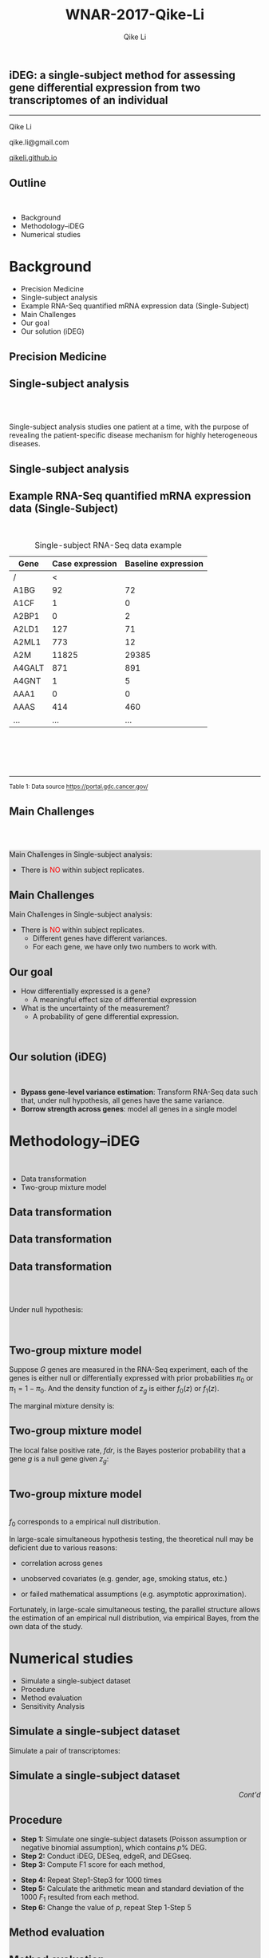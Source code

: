 #+STARTUP: indent align fold hideblocks hidestars
#+OPTIONS: reveal_center:nil reveal_control:t reveal_height:-1
#+OPTIONS: reveal_history:nil reveal_keyboard:t reveal_overview:t
#+OPTIONS: reveal_progress:t reveal_rolling_links:nil
#+OPTIONS: reveal_single_file:nil reveal_slide_number:"c"
#+OPTIONS: num:nil 
#+OPTIONS: toc:nil
#+OPTIONS: reveal_title_slide:nil reveal_width:-1
#+REVEAL_MARGIN: -1
#+REVEAL_MIN_SCALE: -1
#+REVEAL_MAX_SCALE: -1
#+REVEAL_ROOT: ./
#+REVEAL_TRANS: fade
#+REVEAL_SPEED: default
#+REVEAL_THEME: simple
# #+REVEAL_EXTRA_CSS: css/reveal.css
#+REVEAL_EXTRA_CSS: css/custom-qike.css
#+REVEAL_EXTRA_CSS: css/tomorrow.css
# #+REVEAL_EXTRA_CSS: plugin/toc-progress/toc-progress.css
#+REVEAL_EXTRA_JS: 
#+REVEAL_HLEVEL:1
#+REVEAL_TITLE_SLIDE_BACKGROUND:
#+REVEAL_TITLE_SLIDE_BACKGROUND_SIZE:
#+REVEAL_TITLE_SLIDE_BACKGROUND_POSITION:
#+REVEAL_TITLE_SLIDE_BACKGROUND_REPEAT:
#+REVEAL_TITLE_SLIDE_BACKGROUND_TRANSITION:
#+REVEAL_DEFAULT_SLIDE_BACKGROUND:
#+REVEAL_DEFAULT_SLIDE_BACKGROUND_SIZE:
#+REVEAL_DEFAULT_SLIDE_BACKGROUND_POSITION:
#+REVEAL_DEFAULT_SLIDE_BACKGROUND_REPEAT:
#+REVEAL_DEFAULT_SLIDE_BACKGROUND_TRANSITION:
#+REVEAL_MATHJAX_URL: https://cdn.mathjax.org/mathjax/latest/MathJax.js?config=TeX-AMS-MML_HTMLorMML
#+REVEAL_PREAMBLE:
#+REVEAL_HEAD_PREAMBLE:
#+REVEAL_POSTAMBLE:
#+REVEAL_MULTIPLEX_ID:
#+REVEAL_MULTIPLEX_SECRET:
#+REVEAL_MULTIPLEX_URL:
#+REVEAL_MULTIPLEX_SOCKETIO_URL:
#+REVEAL_SLIDE_HEADER:
#+REVEAL_SLIDE_FOOTER:
#+REVEAL_PLUGINS: (classList markdown highlight zoom notes multiplex)
#+REVEAL_DEFAULT_FRAG_STYLE:
# #+REVEAL_INIT_SCRIPT: { src: 'plugin/toc-progress/toc-progress.js', async: true, callback: function() { toc_progress.initialize(); toc_progress.create(); } }
#+REVEAL_HIGHLIGHT_CSS: %r/lib/css/zenburn.css
# #+REVEAL_INIT_SCRIPT:.slide: style="text-align: left;"

#+EMAIL:     qikeli@gmail.com
#+TITLE: WNAR-2017-Qike-Li
#+AUTHOR:    Qike Li 

# the following set up for external plugins.
# 
#+BEGIN_SRC emacs-lisp :exports none :eval no
;; To eable the third party plug-in:toc-progress, I need to remove "no" 
;: after :eval for this code block and C-c C-c to evaluate this code block. 
;; In addtion, line 19, containing 'toc-progress.css', needs to be un-commented
;; To turn this feature off, run elisp :(custom-set-variables '(org-reveal-external-plugins nil))
(custom-set-variables '(org-reveal-external-plugins '((toc-progress . "{src: 'plugin/toc-progress/toc-progress.js', async: true, callback: function() { toc_progress.initialize(); toc_progress.create(); }}") ))) 
#+END_SRC


** iDEG: a single-subject method for assessing gene differential expression from two transcriptomes of an individual

    #+BEGIN_EXPORT html
    <hr class="shadow">
    #+END_EXPORT
Qike Li 

qike.li@gmail.com

[[https://qikeli.github.io][qikeli.github.io]]

#+ATTR_HTML: :align left :height 110px
[[./Figures/statistics-gidp.png]]

#+ATTR_HTML: :align right :height 110px
[[./Figures/ua_logo.png]]

#+ATTR_HTML: :align center :height 110px
[[./Figures/Lussier.png]]

** Outline
@@html:<br>@@
- Background  
- Methodology--iDEG
- Numerical studies
* Background
- Precision Medicine
- Single-subject analysis
- Example RNA-Seq quantified mRNA expression data (Single-Subject)
- Main Challenges
- Our goal
- Our solution (iDEG)

** Precision Medicine 
#+ATTR_HTML: :align center 
   [[./Figures/PGX.jpg]]  
 
** Single-subject analysis
@@html:<br><br>@@
 #+ATTR_HTML: :style background-color:lightgray
  @@html:<span class="fragment highlight-blue">@@Single-subject analysis@@html:</span>@@ studies  @@html:<span class="fragment highlight-blue">@@one patient@@html:</span>@@ at a time, with the purpose of revealing the  @@html:<span class="fragment highlight-blue">@@patient-specific@@html:</span>@@ disease mechanism for highly heterogeneous diseases.
** Single-subject analysis
 #+ATTR_HTML: :align center 
 [[./Figures/single-subject-analysis2.png]]
** Example RNA-Seq quantified mRNA expression data (Single-Subject)
@@html:<br>@@
#+BEGIN_SRC R :exports none :results output :session :eval no
load('~/Dropbox/Qike/adaptive_cutoff/Figures/Fig_BRCA_TNBC/Data/TCGA-GI-A2C9.RDat')

exp_tnbc_A2C9 <- round(exp_tnbc_A2C9)
table_tnbc_A2C9 <- data.frame(Gene = rownames(exp_tnbc_A2C9),
                              Case_expression = exp_tnbc_A2C9$Tumor_Sample,
                              Baseline_expression = exp_tnbc_A2C9$Healthy_Sample)

table_tnbc_A2C9_print <- head(table_tnbc_A2C9,10)
table_tnbc_A2C9_print <- ascii::ascii(table_tnbc_A2C9_print,
               header = T,
               include.rownames = F,
               include.colnames = T,
               format = 'd',
               frame = 'topbot',
               caption = 'TNBC example')

print(table_tnbc_A2C9_print, type = 'org')
#+END_SRC

#+CAPTION: Single-subject RNA-Seq data example
|--------+-----------------+---------------------|
| Gene   | Case expression | Baseline expression |
|--------+-----------------+---------------------|
| /      |               < |                     |
| A1BG   |              92 |                  72 |
| A1CF   |               1 |                   0 |
| A2BP1  |               0 |                   2 |
| A2LD1  |             127 |                  71 |
| A2ML1  |             773 |                  12 |
| A2M    |           11825 |               29385 |
| A4GALT |             871 |                 891 |
| A4GNT  |               1 |                   5 |
| AAA1   |               0 |                   0 |
| AAAS   |             414 |                 460 |
| ...    |             ... |                 ... |
|--------+-----------------+---------------------|


#+BEGIN_EXPORT html
<div class="reference"> 
<br><br><br><br>
<font><hr></hr><sup> Table 1: Data source <a href="https://portal.gdc.cancer.gov/">https://portal.gdc.cancer.gov/</a></sup> </font>
</div>
#+END_EXPORT
#+REVEAL: split
#+ATTR_HTML: :height 600px
[[./Figures/giphy.gif]]
** Main Challenges
@@html:<br><br>@@
@@html:<div style="background-color:lightgray;">@@
#+ATTR_HTML: :align left
Main Challenges in Single-subject analysis:
 - There is @@html:<font color="red">@@NO@@html:</font>@@  within subject replicates.
# @@html:</div>@@

#+REVEAL: split


#+ATTR_HTML: :align center :height 600px
[[./Figures/nightmare_cartoon.png]]

** Main Challenges

@@html:<div style="background-color:lightgray;">@@
#+ATTR_HTML: :align left
Main Challenges in Single-subject analysis:
- There is @@html:<font color="red">@@NO@@html:</font>@@  within subject replicates.
  - Different genes have different variances. 
  - For each gene, we have only two numbers to work with.

#+BEGIN_SRC R :exports results :results graphics :file ./Figures/fig-tnbc.png :session :eval no
base_size <- 20
dat_plot <- table_tnbc_A2C9[,2:3]
     ## plot data

## p_pois_fc <- 
##     ggplot(data = dat_plot, 
##            aes(x = rowMeans(dat_plot), y = log2(Case_expression + 1) - log2(Baseline_expression+1))) +
##     geom_point(alpha = trans_value) +
##     xlim(0,10000)+
##     labs(x = TeX('$\\mu_{g1}$'), y= TeX('$log_2(Y_{g2} + 1) - log_2(Y_{g1} + 1)$')) 
## p_pois_fc 

p_tnbc <- 
    ggplot(data = dat_plot, 
           aes(x = rowMeans(dat_plot), y = Case_expression - Baseline_expression)) +
    geom_point(alpha = .6) +
    xlim(0,4000)+
    ylim(-5000,5000)+
    labs(x = latex2exp::TeX('$\\frac{Case + Baseline}{2}$'), y= 'Case - Baseline') +
    theme_bw(base_size = base_size)
p_tnbc
#+END_SRC
** Our goal 
#+ATTR_REVEAL: :frag (appear)
 - How differentially expressed is a gene?
   - A meaningful effect size of differential expression
   
 - What is the uncertainty of the measurement?
   - A probability of gene differential expression.
@@html:<br>@@

** Our solution (iDEG)
@@html:<br>@@
#+ATTR_REVEAL: :frag (appear)
- *Bypass gene-level variance estimation*: Transform RNA-Seq data such that, under null hypothesis, all genes have the same variance.
- *Borrow strength across genes*: model all genes in a single model
* Methodology--iDEG
@@html:<br>@@
- Data transformation
- Two-group mixture model

** Data transformation
#+BEGIN_SRC R :exports none :results output :session :eval no
rm(list=ls())
 
## load in ggplot objects
load('~/Dropbox/Qike/adaptive_cutoff/Figures/Fig_examples/Results/fig-examples.RData', verbose = T)


base_size <- 20
## panel 1
p1 <- p_pois +
    theme_bw(base_size = base_size) +
    guides(col = guide_legend(title = "DEG status", title.position = "left"),
           shape = guide_legend(title = "DEG status", title.position = "left")) +
    ggtitle('Before Transformation') + 
    theme(plot.margin = unit(c(2.5,.5,0.5,1.2), "lines"),
          plot.title = element_text(hjust = 0.5,lineheight=.8, face="bold")) 



## panel 2
p2 <- p_pois_tran +
    theme_bw(base_size = base_size) +
    guides(col = guide_legend(title = "DEG status", title.position = "left"),
           shape = guide_legend(title = "DEG status", title.position = "left")) +
    ggtitle('After Transformation') +
    theme(plot.margin = unit(c(2.5,.5,0.5,1.2), "lines"),
          plot.title = element_text(hjust = 0.5,lineheight=.8, face="bold")) +
    labs(y = latex2exp::TeX('$h(Y_{g2}) - h(Y_{g1})$'))


p_comb <- cowplot::plot_grid(p1 + theme(legend.position = 'none'),
                             p2 + theme(legend.position = 'none'),
                             ncol = 2)
#+END_SRC

#+RESULTS:
: Loading objects:
:   p_pois
:   p_pois_tran
:   p_pois_iDEG
:   p_nb
:   p_nb_tran
:   p_nb_iDEG
:   p_pois_fdr

#+BEGIN_SRC R :exports none :results graphics :file ./Figures/fig-beforeVST.png :width 500 :height 600 :session :eval no
plot(p1 + theme(legend.position = 'bottom') + ggtitle(''))
#+END_SRC

#+RESULTS:
[[file:./Figures/fig-beforeVST.png]]

[[./Figures/fig-beforeVST.png]]

** Data transformation

#+BEGIN_SRC R :exports none :results graphics :file ./Figures/fig-trans.png :session :width 850 :height 600 :eval no
cowplot::plot_grid(p_comb, get_legend(p1 + theme(legend.position = 'bottom')),ncol = 1, rel_heights = c(3, .3)) 
#+END_SRC

#+RESULTS:
[[file:./Figures/fig-trans.png]]

[[./Figures/fig-trans.png]]

** Data transformation
@@html:<br><br>@@

#+ATTR_HTML: :align left
Under null hypothesis:

@@html:<br>@@

#+ATTR_HTML: :style font-size:90% 
 \begin{eqnarray}
 \qquad Z_{g} &=& h(Y_{g2}) - h(Y_{g1}) \overset{\cdot}{\sim} \text{N}(0,c) \\
    && \text{  where } c \text{ is an unknown constant}
\end{eqnarray}

** Two-group mixture model
#+ATTR_HTML: :align left
Suppose $G$ genes are measured in the RNA-Seq experiment, each of the genes is either null or differentially expressed with prior probabilities $\pi_{0}$ or $\pi_{1} = 1-\pi_{0}$. And the density function of $z_{g}$ is either $f_{0}(z)$ or $f_{1}(z)$.

#+ATTR_HTML: :style font-size:90% 
\begin{eqnarray*}
      \pi_{0} = Pr\{\mbox{gene $g$ is null}\} & \mbox{density is $f_{0}(z)$ if null}\\
    \pi_{1} = Pr\{\mbox{gene $g$ is DEG}\}  & \mbox{density is $f_{1}(z)$ if DEG}
\end{eqnarray*}

#+ATTR_HTML: :align left
The marginal mixture density is:
#+ATTR_HTML: :style font-size:90% 
\begin{equation*}
  \label{eq:mixtureDens}
  f(z) = \pi_{0}f_{0}(z) + \pi_{1}f_{1}(z)
\end{equation*}

** Two-group mixture model
#+ATTR_HTML: :align left
The local false positive rate, $fdr$, is the Bayes posterior probability that a gene $g$ is a null gene given $z_{g}$: 
@@html:<br><br>@@
#+ATTR_HTML: :style font-size:90% 
\begin{equation*}
  \label{eq:locfdr}
  fdr(z) \equiv Pr\{\text{null gene} | z\} = \pi_{0}f_{0}(z)/f(z)
\end{equation*}

** Two-group mixture model
#+ATTR_HTML: :align left :style font-size:90%
@@html:<br>@@
$f_{0}$ corresponds to a empirical null distribution. 
#+ATTR_HTML: :align left :style font-size:90%
In large-scale simultaneous hypothesis testing, the theoretical null may be deficient due to various reasons: 

- correlation across genes

- unobserved covariates (e.g. gender, age, smoking status, etc.)

- or failed mathematical assumptions (e.g. asymptotic approximation).
#+ATTR_HTML: :align left :style font-size:90%
 Fortunately, in large-scale simultaneous testing, the parallel structure allows the estimation of an empirical null distribution, via empirical Bayes, from the own data of the study. 


* Numerical studies
- Simulate a single-subject dataset
- Procedure
- Method evaluation 
- Sensitivity Analysis

** Simulate a single-subject dataset
#+ATTR_HTML: :align left
Simulate a pair of transcriptomes:
#+ATTR_HTML:  :style font-size:90%
\begin{eqnarray*}
  Y_{g1} &\sim& \text{NB}(\mu_{g1}, \delta_{g})\\
  Y_{g2} &\sim& \text{NB}(\mu_{g2}, \delta_{g})\\ 
  \delta_{g} &=& 0.005 + 9/(\mu_{g1}+100) \\
P(\mu_{g1}) &=& \frac{1}{500} e^{-\frac{1}{500} \mu_{g1}} \quad \quad g = 1,\cdots,20\,000
 \end{eqnarray*}


** Simulate a single-subject dataset

#+BEGIN_EXPORT html
<div align="right"> 
<font style="background-color:lightgray"> <i> Cont'd </i> </font>
</div>
#+END_EXPORT

#+ATTR_HTML: :style font-size:90% 
\begin{eqnarray*}
\mu_{g2} &=& \begin{cases}
\mu_{g1}  & \text{if }g \in \overline{\mathcal{G}},\\
d^{s}\mu_{g1}   & \text{if }g \in \mathcal{G}.\end{cases}\\
&&\text{where $\mathcal{G}$ is a random subset of set $\{1,2, \cdots, 20000\}$}\\
\frac{|\mathcal{G}|}{|\mathcal{G}| + |\overline{\mathcal{G}}|} &=& 0.1 \label{eq:DEG-pct}\\
d  &=& \frac{\mu_{g1} + n \sqrt{\mu_{g1}}}{\mu_{g1}}\label{eq:DEG-fold-change}\\
s &=& \begin{cases} 1 &\text{with probability of }0.5,\\
-1 &\text{with probability of }0.5.\end{cases} \label{eq:fold-change-direction}\\
n &\sim& \mathcal{N}(9,1)
\end{eqnarray*}

** Procedure
- **Step 1:** Simulate one single-subject datasets (Poisson assumption or negative binomial assumption), which contains $p \%$ DEG. 
- **Step 2:** Conduct iDEG, DESeq, edgeR, and DEGseq.
- **Step 3:** Compute F1 score for each method,
#+ATTR_HTML: :style font-size:90%
\begin{equation*}
F_{1} = \frac{2\times Precision \times Recall}{Precision + Recall}   
\end{equation*}
- **Step 4:** Repeat Step1-Step3 for 1000 times
- **Step 5:** Calculate the arithmetic mean and standard deviation of the 1000 $F_{1}$ resulted from each method.
- **Step 6:** Change the value of $p$, repeat Step 1-Step 5

** Method evaluation 

#+ATTR_HTML: :width 85%
[[./Figures/fig-numerical-study.png]]

** Method evaluation 


** Method evaluation 

|-------+--------+------------------+-----------------+-----------------+-----------------+--------------------|
| DEG.. | Method | Precision        | Recall.TPR      | FPR             | F1              | Predictions        |
|-------+--------+------------------+-----------------+-----------------+-----------------+--------------------|
|    5% | iDEG   | *0.93* (1.6e-02) | *0.679* (2.5e-02) | 0.003 (7.2e-04) | 0.784 (1.5e-02) | 730.482 (3.4e+01)  |
|       | edgeR  | *0.39* (8.4e-03) | *0.948* (7.1e-03) | 0.078 (2.8e-03) | 0.552 (8.6e-03) | 2432.95 (5.4e+01)  |
|       | DESeq  | 1 (1.3e-03)      | 0.202 (3.5e-02) | 0 (1.4e-05)     | 0.334 (4.8e-02) | 201.589 (3.5e+01)  |
|-------+--------+------------------+-----------------+-----------------+-----------------+--------------------|
|   10% | iDEG   | 0.946 (9.8e-03)  | 0.734 (2.1e-02) | 0.005 (9.8e-04) | 0.827 (1.2e-02) | 1552.089 (5.5e+01) |
|       | edgeR  | 0.527 (7.7e-03)  | 0.956 (4.7e-03) | 0.095 (2.9e-03) | 0.68 (6.6e-03)  | 3628.589 (5.4e+01) |
|       | DESeq  | 1 (0.0e+00)      | 0.001 (1.0e-03) | 0 (0.0e+00)     | 0.003 (2.3e-03) | 1.107 (2.0e+00)    |
|-------+--------+------------------+-----------------+-----------------+-----------------+--------------------|
|   15% | iDEG   | 0.955 (7.1e-03)  | 0.767 (1.6e-02) | 0.006 (1.1e-03) | 0.851 (8.9e-03) | 2409.492 (6.4e+01) |
|       | edgeR  | 0.608 (6.8e-03)  | 0.96 (3.6e-03)  | 0.109 (3.1e-03) | 0.745 (5.2e-03) | 4735.157 (5.5e+01) |
|       | DESeq  | 1 (0.0e+00)      | 0 (4.8e-05)     | 0 (0.0e+00)     | 0.001 (1.1e-04) | 0.02 (1.4e-01)     |
|-------+--------+------------------+-----------------+-----------------+-----------------+--------------------|
|   20% | iDEG   | 0.961 (5.8e-03)  | 0.787 (1.4e-02) | 0.008 (1.3e-03) | 0.865 (7.5e-03) | 3275.416 (7.3e+01) |
|       | edgeR  | 0.666 (5.7e-03)  | 0.964 (3.0e-03) | 0.121 (3.1e-03) | 0.788 (4.1e-03) | 5791.611 (5.2e+01) |
|       | DESeq  | 1 (0.0e+00)      | 0 (7.9e-06)     | 0 (0.0e+00)     | 0 (0.0e+00)     | 0.001 (3.2e-02)    |
|-------+--------+------------------+-----------------+-----------------+-----------------+--------------------|
#+ATTR_html: :style font-size:66% :align left
Although the Recall/TPR and number of precisions of iDEG are lower than edgeR, iDEG has high precision and low FPR across all percentages of DEG. These operating characteristics of iDEG may be preferable in large-scale inference, like RNA-Seq analysis, where investigators examines tens of thousands of genes in a high-throughput manner.

** Sensitivity Analysis

#+ATTR_html: :align left
Our experience indicates that without making assumptions on RNA-Seq data, it is difficult to construct suitable statistical inferences for a single-subject dataset. Nonetheless we test the two main assumptions we make:

- The value of dispersion parameter is a function of expression mean.

- The majority of the genes are null genes. 

** Sensitivity Analysis
  - Draw  dispersion parameter $\delta_{g}$ from a uniform distribution $\text{unif}(0.001, 0.1)$. 
[[./Figures/fig-sensitivity-random.png]]

** Sensitivity Analysis
 - Simulate single-subject datasets with a series of percentages of DEG. 

 [[./Figures/fig-sensitivity-highDEG.png]]

* Take home message
We developed a new and effective method to identify differentially expressed genes from two transcriptomes of a single patient.    

* Acknowledgements

#+BEGIN_EXPORT html
<div class="sliderow">

<div class="leftcol">
<br>
<img src="http://www.stat.ncsu.edu/people/photos/hao_zhang.jpg"  style="float:left;width:35%;height:45%;"/> 
<p > Helen Hao Zhang </p>
<br>
<br>
<br>
<br>
<img src="http://deptmedicine.arizona.edu/sites/default/files/styles/1x_smartphone/public/lussier.jpg?itok=n-R0y_3l&timestamp=1481818852" style="float:left;width:35%;height:45%;" align="left"/>
<p > Yves A. Lussier </p>
</div>


<div class="rightcol">

<br>
<ul>
<li> Haiquan Li</li>
<li> Haiquan LiJoanne Berghout</li>
<li> Grant Schissler</li>
<li> Yuan Shang</li>
</ul>
<br>
<br>
<img src="https://www.nsf.gov/images/logos/nsf1.jpg"  height="130" width="130"/> <font color="white">spa</font>
<img src="https://www.nih.gov/sites/default/files/styles/sidebar_media_breakpoint-small/public/about-nih/2012-logo.png?itok=WGmazXcU"  height="130" width="130"/>
<img src="http://grad.arizona.edu/ui/images/ua_lockups/gidp-lockup-full-white.png" height="100" width="400" style="background-color:gray" />
</div>

</div>
#+END_EXPORT
